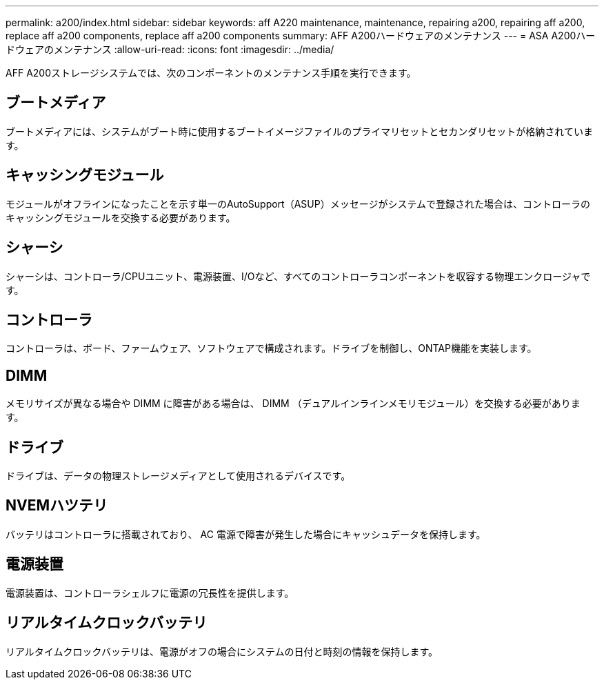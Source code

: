 ---
permalink: a200/index.html 
sidebar: sidebar 
keywords: aff A220 maintenance, maintenance, repairing a200, repairing aff a200, replace aff a200 components, replace aff a200 components 
summary: AFF A200ハードウェアのメンテナンス 
---
= ASA A200ハードウェアのメンテナンス
:allow-uri-read: 
:icons: font
:imagesdir: ../media/


[role="lead"]
AFF A200ストレージシステムでは、次のコンポーネントのメンテナンス手順を実行できます。



== ブートメディア

ブートメディアには、システムがブート時に使用するブートイメージファイルのプライマリセットとセカンダリセットが格納されています。



== キャッシングモジュール

モジュールがオフラインになったことを示す単一のAutoSupport（ASUP）メッセージがシステムで登録された場合は、コントローラのキャッシングモジュールを交換する必要があります。



== シャーシ

シャーシは、コントローラ/CPUユニット、電源装置、I/Oなど、すべてのコントローラコンポーネントを収容する物理エンクロージャです。



== コントローラ

コントローラは、ボード、ファームウェア、ソフトウェアで構成されます。ドライブを制御し、ONTAP機能を実装します。



== DIMM

メモリサイズが異なる場合や DIMM に障害がある場合は、 DIMM （デュアルインラインメモリモジュール）を交換する必要があります。



== ドライブ

ドライブは、データの物理ストレージメディアとして使用されるデバイスです。



== NVEMハツテリ

バッテリはコントローラに搭載されており、 AC 電源で障害が発生した場合にキャッシュデータを保持します。



== 電源装置

電源装置は、コントローラシェルフに電源の冗長性を提供します。



== リアルタイムクロックバッテリ

リアルタイムクロックバッテリは、電源がオフの場合にシステムの日付と時刻の情報を保持します。
